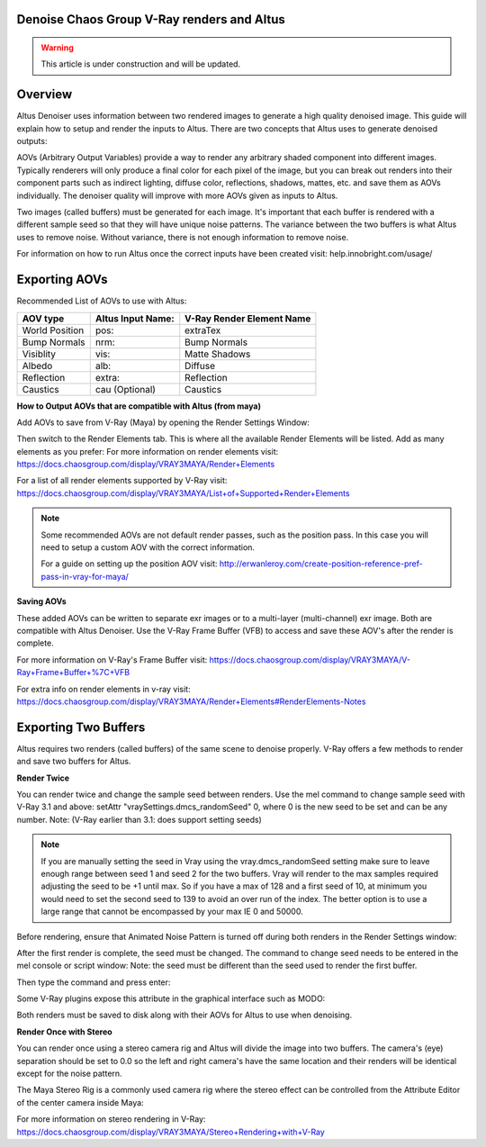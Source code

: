 Denoise Chaos Group V-Ray renders and Altus
-------------------------------------------

.. warning::

    This article is under construction and will be updated.


Overview
----------

Altus Denoiser uses information between two rendered images to generate a high quality denoised image. This guide will explain how to setup and render the inputs to Altus. There are two concepts that Altus uses to generate denoised outputs:

AOVs (Arbitrary Output Variables) provide a way to render any arbitrary shaded component into different images. Typically renderers will only produce a final color for each pixel of the image, but you can break out renders into their component parts such as indirect lighting, diffuse color, reflections, shadows, mattes, etc. and save them as AOVs individually. The denoiser quality will improve with more AOVs given as inputs to Altus.

Two images (called buffers) must be generated for each image. It's important that each buffer is rendered with a different sample seed so that they will have unique noise patterns. The variance between the two buffers is what Altus uses to remove noise. Without variance, there is not enough information to remove noise.

For information on how to run Altus once the correct inputs have been created visit:  help.innobright.com/usage/


Exporting AOVs
-----------------

Recommended List of AOVs to use with Altus:

+----------------+-----------------------+-------------------------------+ 
| **AOV type**   | **Altus Input Name:** | **V-Ray Render Element Name** |
+================+=======================+===============================+ 
| World Position | pos:                  | extraTex                      |
+----------------+-----------------------+-------------------------------+ 
| Bump Normals   | nrm:                  | Bump Normals                  |
+----------------+-----------------------+-------------------------------+ 
| Visiblity      | vis:                  | Matte Shadows                 |
+----------------+-----------------------+-------------------------------+ 
| Albedo         | alb:                  | Diffuse                       |
+----------------+-----------------------+-------------------------------+ 
| Reflection     | extra:                | Reflection                    |
+----------------+-----------------------+-------------------------------+ 
| Caustics       | cau (Optional)        | Caustics                      |
+----------------+-----------------------+-------------------------------+ 

**How to Output AOVs that are compatible with Altus (from maya)**

Add AOVs to save from V-Ray (Maya) by opening the Render Settings Window:

.. image:: ./maya/Render_Settings_Location_Crop.png
   :scale: 60 %
   :align: center

Then switch to the Render Elements tab. This is where all the available Render Elements will be listed. Add as many elements as you prefer:  For more information on render elements visit: https://docs.chaosgroup.com/display/VRAY3MAYA/Render+Elements

.. image:: ./vray/AOV_panel.png
   :scale: 80 %
   :align: center

For a list of all render elements supported by V-Ray visit: https://docs.chaosgroup.com/display/VRAY3MAYA/List+of+Supported+Render+Elements

.. Note::

	Some recommended AOVs are not default render passes, such as the position pass.  In this case you will need to setup a custom AOV with the correct information.  

	For a guide on setting up the position AOV visit:  http://erwanleroy.com/create-position-reference-pref-pass-in-vray-for-maya/

**Saving AOVs**

These added AOVs can be written to separate exr images or to a multi-layer (multi-channel) exr image. Both are compatible with Altus Denoiser. Use the V-Ray Frame Buffer (VFB) to access and save these AOV's after the render is complete.

For more information on V-Ray's Frame Buffer visit: https://docs.chaosgroup.com/display/VRAY3MAYA/V-Ray+Frame+Buffer+%7C+VFB

For extra info on render elements in v-ray visit: https://docs.chaosgroup.com/display/VRAY3MAYA/Render+Elements#RenderElements-Notes

Exporting Two Buffers
----------------------

Altus requires two renders (called buffers) of the same scene to denoise properly. V-Ray offers a few methods to render and save two buffers for Altus.

**Render Twice**

You can render twice and change the sample seed between renders. Use the mel command to change sample seed with V-Ray 3.1 and above: setAttr "vraySettings.dmcs_randomSeed" 0, where 0 is the new seed to be set and can be any number. Note: (V-Ray earlier than 3.1: does support setting seeds)

.. Note::	
	If you are manually setting the seed in Vray using the vray.dmcs_randomSeed setting make sure to leave enough range between seed 1 and seed 2 for the two buffers.  Vray will render to the max samples required adjusting the seed to be +1 until max. So if you have a max of 128 and a first seed of 10, at minimum you would need to set the second seed to 139 to avoid an over run of the index. 
	The better option is to use a large range that cannot be encompassed by your max IE 0 and 50000.


Before rendering, ensure that Animated Noise Pattern is turned off during both renders in the Render Settings window:

.. image:: ./vray/V-Ray_Animated_Noise_Sample.png
   :scale: 80 %
   :align: center

After the first render is complete, the seed must be changed. The command to change seed needs to be entered in the mel console or script window: Note: the seed must be different than the seed used to render the first buffer.

.. image:: ./maya/Mel_script_editor_location_crop.png
   :scale: 60 %
   :align: center

Then type the command and press enter:

.. image:: ./vray/Mel_Console.png
   :scale: 80 %
   :align: center

Some V-Ray plugins expose this attribute in the graphical interface such as MODO:

.. image:: ./modo/Modo10_VRay33_DMC_UI_v03.png
   :scale: 100 %
   :align: center

Both renders must be saved to disk along with their AOVs for Altus to use when denoising.

**Render Once with Stereo**

You can render once using a stereo camera rig and Altus will divide the image into two buffers. The camera's (eye) separation should be set to 0.0 so the left and right camera's have the same location and their renders will be identical except for the noise pattern.

The Maya Stereo Rig is a commonly used camera rig where the stereo effect can be controlled from the Attribute Editor of the center camera inside Maya:

.. image:: ./maya/Stereo_maya.png
   :scale: 80 %
   :align: center

For more information on stereo rendering in V-Ray: https://docs.chaosgroup.com/display/VRAY3MAYA/Stereo+Rendering+with+V-Ray